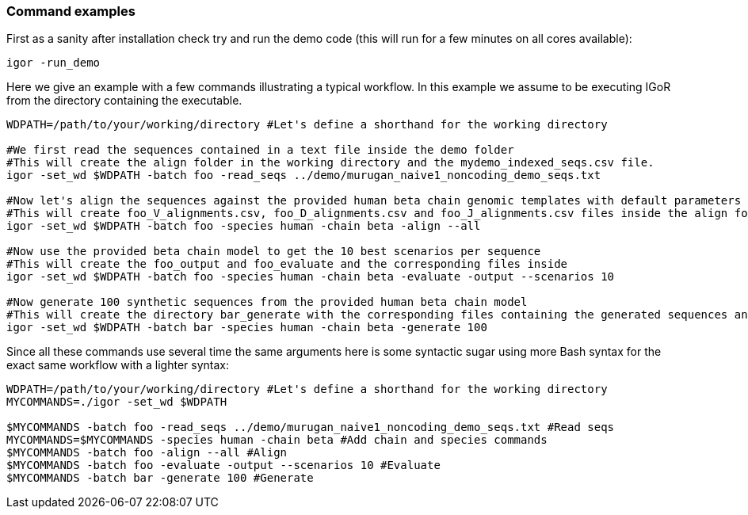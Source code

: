 [[command-examples]]
Command examples
~~~~~~~~~~~~~~~~

First as a sanity after installation check try and run the demo code
(this will run for a few minutes on all cores available):

[source,shell]
----
igor -run_demo
----

Here we give an example with a few commands illustrating a typical
workflow. In this example we assume to be executing IGoR from the
directory containing the executable.

[source,bash]
----

WDPATH=/path/to/your/working/directory #Let's define a shorthand for the working directory

#We first read the sequences contained in a text file inside the demo folder
#This will create the align folder in the working directory and the mydemo_indexed_seqs.csv file.
igor -set_wd $WDPATH -batch foo -read_seqs ../demo/murugan_naive1_noncoding_demo_seqs.txt

#Now let's align the sequences against the provided human beta chain genomic templates with default parameters
#This will create foo_V_alignments.csv, foo_D_alignments.csv and foo_J_alignments.csv files inside the align folder.
igor -set_wd $WDPATH -batch foo -species human -chain beta -align --all

#Now use the provided beta chain model to get the 10 best scenarios per sequence
#This will create the foo_output and foo_evaluate and the corresponding files inside
igor -set_wd $WDPATH -batch foo -species human -chain beta -evaluate -output --scenarios 10

#Now generate 100 synthetic sequences from the provided human beta chain model
#This will create the directory bar_generate with the corresponding files containing the generated sequences and their realizations
igor -set_wd $WDPATH -batch bar -species human -chain beta -generate 100
----

Since all these commands use several time the same arguments here is
some syntactic sugar using more Bash syntax for the exact same workflow
with a lighter syntax:

[source,sh]
----
WDPATH=/path/to/your/working/directory #Let's define a shorthand for the working directory
MYCOMMANDS=./igor -set_wd $WDPATH

$MYCOMMANDS -batch foo -read_seqs ../demo/murugan_naive1_noncoding_demo_seqs.txt #Read seqs
MYCOMMANDS=$MYCOMMANDS -species human -chain beta #Add chain and species commands
$MYCOMMANDS -batch foo -align --all #Align
$MYCOMMANDS -batch foo -evaluate -output --scenarios 10 #Evaluate
$MYCOMMANDS -batch bar -generate 100 #Generate
----


